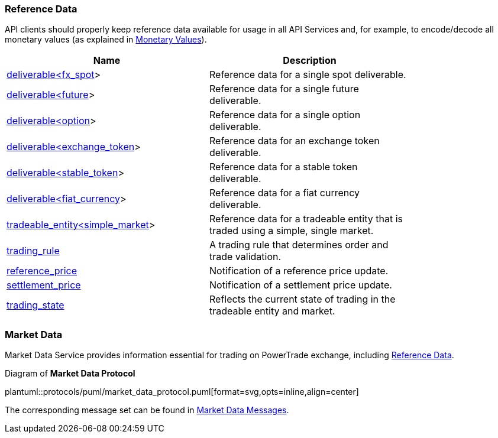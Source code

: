 [[Reference_Data]]
=== Reference Data

ifeval::[{for_internal_use} == true]
The reference data is _a key information_ disseminated by Market Data Service and Accounts Management Service during each cycle as it provides the descriptors of all products currently available for trading in current cycle of the exchange (about exchange cycles please read in <<Introduction,Introduction>> and <<Managing_Cycles,Cycles, Channels and Streams>>).
endif::[]

ifeval::[{for_internal_use} == false]
The reference data is _a key information_ disseminated by Market Data Service during each cycle as it provides the descriptors of all products currently available for trading in current cycle of the exchange (about exchange cycles please read in <<Introduction,Introduction>> and <<Managing_Cycles,Cycles, Channels and Streams>>).
endif::[]

API clients should properly keep reference data available for usage in all API Services and, for example, to encode/decode all monetary values (as explained in <<Monetary_Values, Monetary Values>>).

[[Reference_Data_Messages_Table]]
ifeval::[{for_internal_use} == true]
.*Reference Data* messages included in Market Data and Accounts Management message sets:
endif::[]
ifeval::[{for_internal_use} == false]
.*Reference Data* messages included in Market Data message set:
endif::[]
[width="80%",options="header"]
|=================================
| Name | Description
| <<deliverable_ltfx_spot_gt,deliverable<fx_spot>>>
| Reference data for a single spot deliverable.
| <<deliverable_ltfuture_gt,deliverable<future>>>
| Reference data for a single future deliverable.
| <<deliverable_ltoption_gt,deliverable<option>>>
| Reference data for a single option deliverable.
| <<deliverable_ltexchange_token_gt,deliverable<exchange_token>>>
| Reference data for an exchange token deliverable.
| <<deliverable_ltstable_token_gt,deliverable<stable_token>>>
| Reference data for a stable token deliverable.
| <<deliverable_ltfiat_currency_gt,deliverable<fiat_currency>>>
| Reference data for a fiat currency deliverable.
| <<tradeable_entity_ltsimple_market_gt,tradeable_entity<simple_market>>>
| Reference data for a tradeable entity that is traded using a simple, single market.
| <<trading_rule,trading_rule>>
| A trading rule that determines order and trade validation.
| <<reference_price,reference_price>>
| Notification of a reference price update.
| <<settlement_price,settlement_price>>
| Notification of a settlement price update.
| <<trading_state,trading_state>>
| Reflects the current state of trading in the tradeable entity and market.
|=================================

[[Service_Guide_Market_Data]]
=== Market Data

Market Data Service provides information essential for trading on PowerTrade exchange, including <<Reference_Data, Reference Data>>.

[[market_data_protocol]]
.Diagram of *Market Data Protocol*
plantuml::protocols/puml/market_data_protocol.puml[format=svg,opts=inline,align=center]

The corresponding message set can be found in <<Market_Data_Messages,Market Data Messages>>.